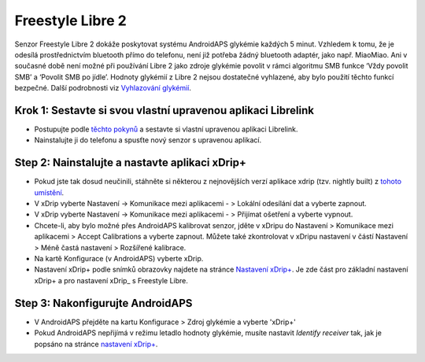 Freestyle Libre 2
*********************

Senzor Freestyle Libre 2 dokáže poskytovat systému AndroidAPS glykémie každých 5 minut. Vzhledem k tomu, že je odesílá prostřednictvím bluetooth přímo do telefonu, není již potřeba žádný bluetooth adaptér, jako např. MiaoMiao. Ani v současné době není možné při používání Libre 2 jako zdroje glykémie povolit v rámci algoritmu SMB funkce ‘Vždy povolit SMB’ a ‘Povolit SMB po jídle’. Hodnoty glykémií z Libre 2 nejsou dostatečné vyhlazené, aby bylo použití těchto funkcí bezpečné. Další podrobnosti viz `Vyhlazování glykémií <../Usage/Smoothing-Blood-Glucose-Data-in-xDrip.md>`_.

Krok 1: Sestavte si svou vlastní upravenou aplikaci Librelink
==============
* Postupujte podle `těchto pokynů <https://github.com/user987654321resu/Libre2-patched-App>`_ a sestavte si vlastní upravenou aplikaci Librelink.
* Nainstalujte ji do telefonu a spusťte nový senzor s upravenou aplikací.

Step 2: Nainstalujte a nastavte aplikaci xDrip+
==============
* Pokud jste tak dosud neučinili, stáhněte si některou z nejnovějších verzí aplikace xdrip (tzv. nightly built) z `tohoto umístění <https://github.com/NightscoutFoundation/xDrip/releases>`_.
* V xDrip vyberte Nastavení -> Komunikace mezi aplikacemi - > Lokální odesílání dat a vyberte zapnout.
* V xDrip vyberte Nastavení -> Komunikace mezi aplikacemi - > Přijímat ošetření a vyberte vypnout.
* Chcete-li, aby bylo možné přes AndroidAPS kalibrovat senzor, jděte v xDripu do Nastavení > Komunikace mezi aplikacemi > Accept Calibrations a vyberte zapnout.  Můžete také zkontrolovat v xDripu nastavení v částí Nastavení > Méně častá nastavení > Rozšířené kalibrace.
* Na kartě Konfigurace (v AndroidAPS) vyberte xDrip.
* Nastavení xDrip+ podle snímků obrazovky najdete na stránce `Nastavení xDrip+ <../Configuration/xdrip.md>`__. Je zde část pro základní nastavení xDrip+ a pro nastavení xDrip_ s Freestyle Libre.

Step 3: Nakonfigurujte AndroidAPS
==============
* V AndroidAPS přejděte na kartu Konfigurace > Zdroj glykémie a vyberte 'xDrip+' 
* Pokud AndroidAPS nepřijímá v režimu letadlo hodnoty glykémie, musíte nastavit `Identify receiver` tak, jak je popsáno na stránce `nastavení xDrip+ <../Configuration/xdrip.md>`_.
